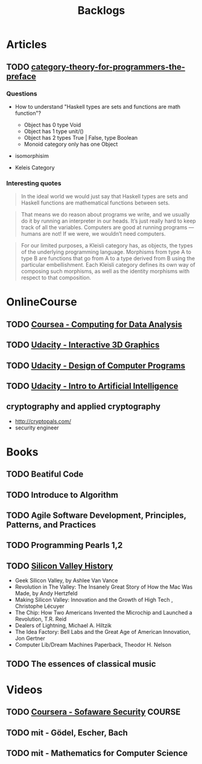 #+TITLE: Backlogs

* Articles
** TODO [[http://bartoszmilewski.com/2014/10/28/category-theory-for-programmers-the-preface/][category-theory-for-programmers-the-preface]]
*** Questions
     - How to understand "Haskell types are sets and functions are
       math function"?
       - Object has 0 type Void
       - Object has 1 type unit/()
       - Object has 2 types True | False, type Boolean
       - Monoid category only has one Object

     - isomorphisim

     - Keleis Category
*** Interesting quotes

#+BEGIN_QUOTE
In the ideal world we would just say that Haskell types are sets and
Haskell functions are mathematical functions between sets.
#+END_QUOTE

#+BEGIN_QUOTE
That means we do reason about programs we write, and we usually do it
by running an interpreter in our heads. It’s just really hard to keep
track of all the variables. Computers are good at running programs —
humans are not! If we were, we wouldn’t need computers.
#+END_QUOTE

#+BEGIN_QUOTE
For our limited purposes, a Kleisli category has, as objects, the
types of the underlying programming language. Morphisms from type A to
type B are functions that go from A to a type derived from B using the
particular embellishment. Each Kleisli category defines its own way of
composing such morphisms, as well as the identity morphisms with
respect to that composition.
#+END_QUOTE

* OnlineCourse
** TODO [[https://www.coursera.org/course/compdata][Coursea - Computing for Data Analysis]]
** TODO [[https://www.udacity.com/course/interactive-3d-graphics--cs291][Udacity - Interactive 3D Graphics]]
** TODO [[https://www.udacity.com/course/cs212][Udacity - Design of Computer Programs]]
** TODO [[https://www.udacity.com/course/cs271][Udacity - Intro to Artificial Intelligence]]

** cryptography and applied cryptography
   - http://cryptopals.com/
   - security engineer

* Books

** TODO Beatiful Code
** TODO Introduce to Algorithm
** TODO Agile Software Development, Principles, Patterns, and Practices
** TODO Programming Pearls 1,2
** TODO [[http://patrickcollison.com/svhistory][Silicon Valley History]]
   - Geek Silicon Valley, by Ashlee Van Vance
   - Revolution in The Valley: The Insanely Great Story of How the Mac Was Made, by Andy Hertzfeld
   - Making Silicon Valley: Innovation and the Growth of High Tech , Christophe Lécuyer
   - The Chip: How Two Americans Invented the Microchip and Launched a Revolution, T.R. Reid
   - Dealers of Lightning, Michael A. Hiltzik
   - The Idea Factory: Bell Labs and the Great Age of American Innovation, Jon Gertner
   - Computer Lib/Dream Machines Paperback, Theodor H. Nelson
** TODO The essences of classical music

* Videos
** TODO [[https://www.coursera.org/course/softwaresec][Coursera - Sofaware Security]]                                 :COURSE:
** TODO mit - Gödel, Escher, Bach
** TODO mit - Mathematics for Computer Science
